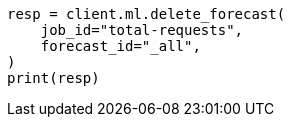 // This file is autogenerated, DO NOT EDIT
// ml/anomaly-detection/apis/delete-forecast.asciidoc:69

[source, python]
----
resp = client.ml.delete_forecast(
    job_id="total-requests",
    forecast_id="_all",
)
print(resp)
----

